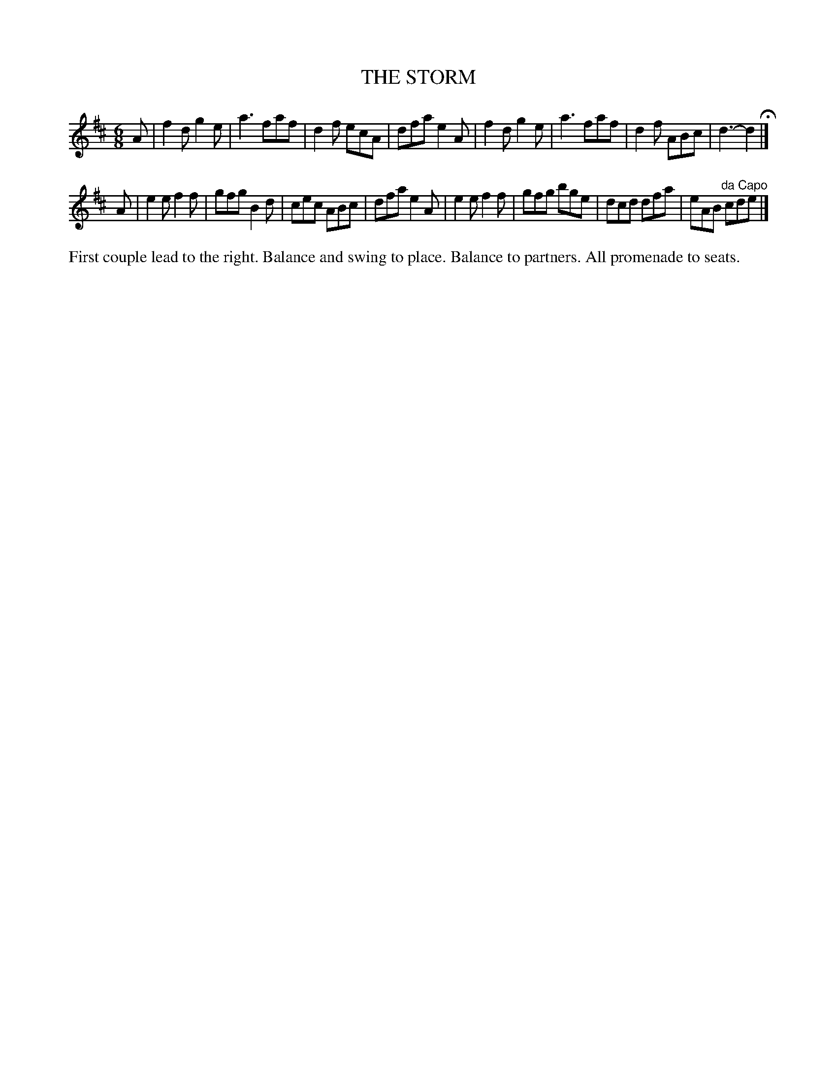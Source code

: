 X: 1204
T: THE STORM
B: Oliver Ditson "The Boston Collection of Instrumental Music" 1910 p.120 #4
F: http://conquest.imslp.info/files/imglnks/usimg/8/8f/IMSLP175643-PMLP309456-bostoncollection00bost_bw.pdf
%: 2012 John Chambers <jc:trillian.mit.edu>
M: 6/8
L: 1/8
K: D
A |\
f2d g2e | a3 faf | d2f ecA | dfa e2A |\
f2d g2e | a3 faf | d2f ABc | d3- d2 H|]
A |\
e2e f2f | gfg B2d | cec ABc | dfa e2A |\
e2e f2f | gfg bge | dcd dfa | eAB "^da Capo"cde |]
%%begintext align
First couple lead to the right.
Balance and swing to place.
Balance to partners.
All promenade to seats.
%%endtext
